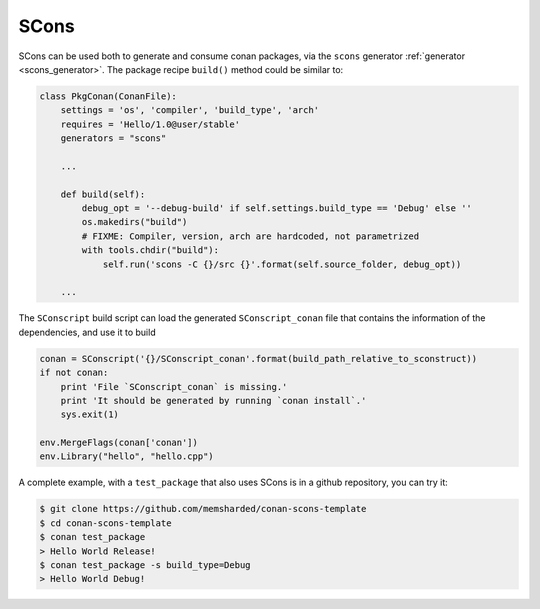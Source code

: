 .. _scons:


|scons_logo| SCons
____________________

SCons can be used both to generate and consume conan packages, via the ``scons`` generator :ref:`generator <scons_generator>`. The package recipe ``build()`` method could be similar to:


.. code-block:: python

    class PkgConan(ConanFile):
        settings = 'os', 'compiler', 'build_type', 'arch'
        requires = 'Hello/1.0@user/stable'
        generators = "scons"

        ...

        def build(self):
            debug_opt = '--debug-build' if self.settings.build_type == 'Debug' else ''
            os.makedirs("build")
            # FIXME: Compiler, version, arch are hardcoded, not parametrized
            with tools.chdir("build"):
                self.run('scons -C {}/src {}'.format(self.source_folder, debug_opt))
        
        ...


The ``SConscript`` build script can load the generated ``SConscript_conan`` file that contains the information of the dependencies, and use it to build

.. code-block:: python

    conan = SConscript('{}/SConscript_conan'.format(build_path_relative_to_sconstruct))
    if not conan:
        print 'File `SConscript_conan` is missing.'
        print 'It should be generated by running `conan install`.'
        sys.exit(1)

    env.MergeFlags(conan['conan'])
    env.Library("hello", "hello.cpp")


A complete example, with a ``test_package`` that also uses SCons is in a github repository, you can try it:

.. code-block:: bash

    $ git clone https://github.com/memsharded/conan-scons-template
    $ cd conan-scons-template
    $ conan test_package
    > Hello World Release!
    $ conan test_package -s build_type=Debug
    > Hello World Debug!



.. |scons_logo| image:: ../images/scons.png

